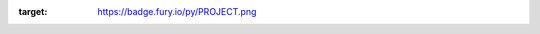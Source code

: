 :target: https://badge.fury.io/py/PROJECT.png
 
.. image:: https://pypip.in/d/PROJECT/badge.png
    :target: https://crate.io/packages/PROJECT/
 
.. image:: https://secure.travis-ci.org/USERNAME/PROJECT.png
    :target: http://travis-ci.org/USENAME/PROJECT
 
.. image:: https://coveralls.io/repos/USERNAME/PROJECT/badge.png?branch=master 
    :target: https://coveralls.io/r/USERNAME/PROJECT?branch=master 
 
.. image:: https://landscape.io/github/USERNAME/PROJECT/master/landscape.png
   :target: https://landscape.io/github/USERNAME/PROJECT/master
 
.. image:: https://badge.waffle.io/USERNAME/PROJETC.png?label=ready&title=Ready 
   :target: https://waffle.io/USERNAME/PROJECT
